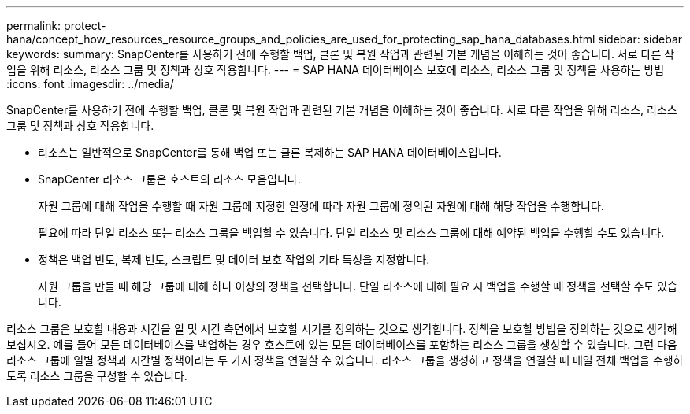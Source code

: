 ---
permalink: protect-hana/concept_how_resources_resource_groups_and_policies_are_used_for_protecting_sap_hana_databases.html 
sidebar: sidebar 
keywords:  
summary: SnapCenter를 사용하기 전에 수행할 백업, 클론 및 복원 작업과 관련된 기본 개념을 이해하는 것이 좋습니다. 서로 다른 작업을 위해 리소스, 리소스 그룹 및 정책과 상호 작용합니다. 
---
= SAP HANA 데이터베이스 보호에 리소스, 리소스 그룹 및 정책을 사용하는 방법
:icons: font
:imagesdir: ../media/


[role="lead"]
SnapCenter를 사용하기 전에 수행할 백업, 클론 및 복원 작업과 관련된 기본 개념을 이해하는 것이 좋습니다. 서로 다른 작업을 위해 리소스, 리소스 그룹 및 정책과 상호 작용합니다.

* 리소스는 일반적으로 SnapCenter를 통해 백업 또는 클론 복제하는 SAP HANA 데이터베이스입니다.
* SnapCenter 리소스 그룹은 호스트의 리소스 모음입니다.
+
자원 그룹에 대해 작업을 수행할 때 자원 그룹에 지정한 일정에 따라 자원 그룹에 정의된 자원에 대해 해당 작업을 수행합니다.

+
필요에 따라 단일 리소스 또는 리소스 그룹을 백업할 수 있습니다. 단일 리소스 및 리소스 그룹에 대해 예약된 백업을 수행할 수도 있습니다.

* 정책은 백업 빈도, 복제 빈도, 스크립트 및 데이터 보호 작업의 기타 특성을 지정합니다.
+
자원 그룹을 만들 때 해당 그룹에 대해 하나 이상의 정책을 선택합니다. 단일 리소스에 대해 필요 시 백업을 수행할 때 정책을 선택할 수도 있습니다.



리소스 그룹은 보호할 내용과 시간을 일 및 시간 측면에서 보호할 시기를 정의하는 것으로 생각합니다. 정책을 보호할 방법을 정의하는 것으로 생각해 보십시오. 예를 들어 모든 데이터베이스를 백업하는 경우 호스트에 있는 모든 데이터베이스를 포함하는 리소스 그룹을 생성할 수 있습니다. 그런 다음 리소스 그룹에 일별 정책과 시간별 정책이라는 두 가지 정책을 연결할 수 있습니다. 리소스 그룹을 생성하고 정책을 연결할 때 매일 전체 백업을 수행하도록 리소스 그룹을 구성할 수 있습니다.
